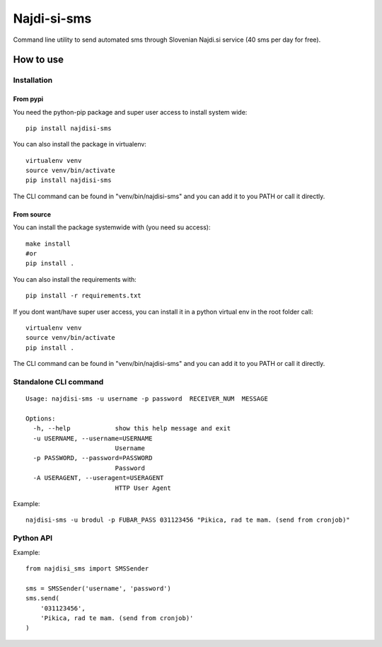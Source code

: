 ============
Najdi-si-sms
============

Command line utility to send automated sms through Slovenian Najdi.si service (40 sms per day for free).

How to use
==========


Installation
++++++++++++

From pypi
---------

You need the python-pip package and super user access to install system wide::

  pip install najdisi-sms

You can also install the package in virtualenv::

  virtualenv venv
  source venv/bin/activate
  pip install najdisi-sms

The CLI command can be found in "venv/bin/najdisi-sms" and you can add it to you PATH or call it directly.


From source
-----------

You can install the package systemwide with (you need su access)::

  make install
  #or
  pip install .

You can also install the requirements with::

  pip install -r requirements.txt

If you dont want/have super user access, you can install it in a python virtual env
in the root folder call::

  virtualenv venv
  source venv/bin/activate
  pip install .

The CLI command can be found in "venv/bin/najdisi-sms" and you can add it to you PATH or call it directly.

Standalone CLI command
++++++++++++++++++++++

::

  Usage: najdisi-sms -u username -p password  RECEIVER_NUM  MESSAGE

  Options:
    -h, --help            show this help message and exit
    -u USERNAME, --username=USERNAME
                          Username
    -p PASSWORD, --password=PASSWORD
                          Password
    -A USERAGENT, --useragent=USERAGENT
                          HTTP User Agent

Example::

  najdisi-sms -u brodul -p FUBAR_PASS 031123456 "Pikica, rad te mam. (send from cronjob)"

Python API
++++++++++

Example::

  from najdisi_sms import SMSSender

  sms = SMSSender('username', 'password')
  sms.send(
      '031123456',
      'Pikica, rad te mam. (send from cronjob)'
  )
